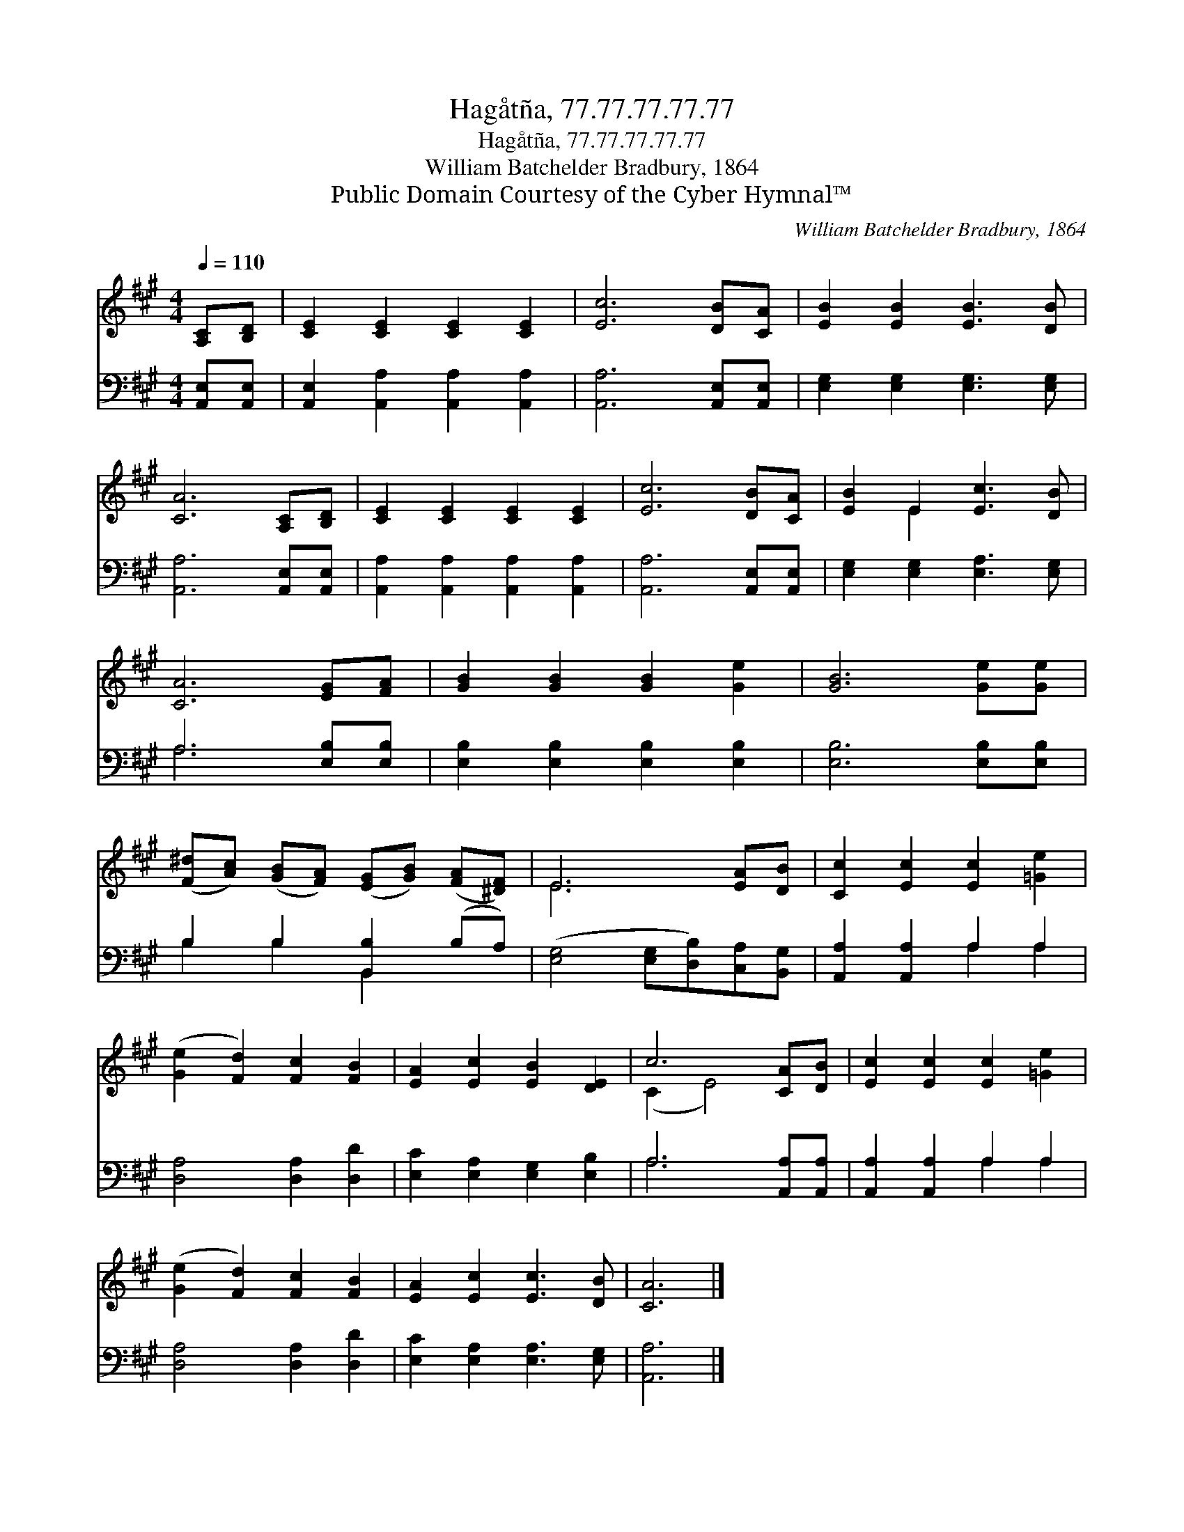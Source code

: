 X:1
T:Hagåtña, 77.77.77.77.77
T:Hagåtña, 77.77.77.77.77
T:William Batchelder Bradbury, 1864
T:Public Domain Courtesy of the Cyber Hymnal™
C:William Batchelder Bradbury, 1864
Z:Public Domain
Z:Courtesy of the Cyber Hymnal™
%%score ( 1 2 ) ( 3 4 )
L:1/8
Q:1/4=110
M:4/4
K:A
V:1 treble 
V:2 treble 
V:3 bass 
V:4 bass 
V:1
 [A,C][B,D] | [CE]2 [CE]2 [CE]2 [CE]2 | [Ec]6 [DB][CA] | [EB]2 [EB]2 [EB]3 [DB] | %4
 [CA]6 [A,C][B,D] | [CE]2 [CE]2 [CE]2 [CE]2 | [Ec]6 [DB][CA] | [EB]2 E2 [Ec]3 [DB] | %8
 [CA]6 [EG][FA] | [GB]2 [GB]2 [GB]2 [Ge]2 | [GB]6 [Ge][Ge] | %11
 ([F^d][Ac]) ([GB][FA]) ([EG][GB]) ([FA][^DF]) | E6 [EA][DB] | [Cc]2 [Ec]2 [Ec]2 [=Ge]2 | %14
 ([Ge]2 [Fd]2) [Fc]2 [FB]2 | [EA]2 [Ec]2 [EB]2 [DE]2 | c6 [CA][DB] | [Ec]2 [Ec]2 [Ec]2 [=Ge]2 | %18
 ([Ge]2 [Fd]2) [Fc]2 [FB]2 | [EA]2 [Ec]2 [Ec]3 [DB] | [CA]6 |] %21
V:2
 x2 | x8 | x8 | x8 | x8 | x8 | x8 | x2 E2 x4 | x8 | x8 | x8 | x8 | E6 x2 | x8 | x8 | x8 | %16
 (C2 E4) x2 | x8 | x8 | x8 | x6 |] %21
V:3
 [A,,E,][A,,E,] | [A,,E,]2 [A,,A,]2 [A,,A,]2 [A,,A,]2 | [A,,A,]6 [A,,E,][A,,E,] | %3
 [E,G,]2 [E,G,]2 [E,G,]3 [E,G,] | [A,,A,]6 [A,,E,][A,,E,] | [A,,A,]2 [A,,A,]2 [A,,A,]2 [A,,A,]2 | %6
 [A,,A,]6 [A,,E,][A,,E,] | [E,G,]2 [E,G,]2 [E,A,]3 [E,G,] | A,6 [E,B,][E,B,] | %9
 [E,B,]2 [E,B,]2 [E,B,]2 [E,B,]2 | [E,B,]6 [E,B,][E,B,] | B,2 B,2 [B,,B,]2 (B,A,) | %12
 ([E,G,]4 [E,G,][D,B,])[C,A,][B,,G,] | [A,,A,]2 [A,,A,]2 A,2 A,2 | [D,A,]4 [D,A,]2 [D,D]2 | %15
 [E,C]2 [E,A,]2 [E,G,]2 [E,B,]2 | A,6 [A,,A,][A,,A,] | [A,,A,]2 [A,,A,]2 A,2 A,2 | %18
 [D,A,]4 [D,A,]2 [D,D]2 | [E,C]2 [E,A,]2 [E,A,]3 [E,G,] | [A,,A,]6 |] %21
V:4
 x2 | x8 | x8 | x8 | x8 | x8 | x8 | x8 | A,6 x2 | x8 | x8 | B,2 B,2 B,,2 x2 | x8 | x4 A,2 A,2 | %14
 x8 | x8 | A,6 x2 | x4 A,2 A,2 | x8 | x8 | x6 |] %21

